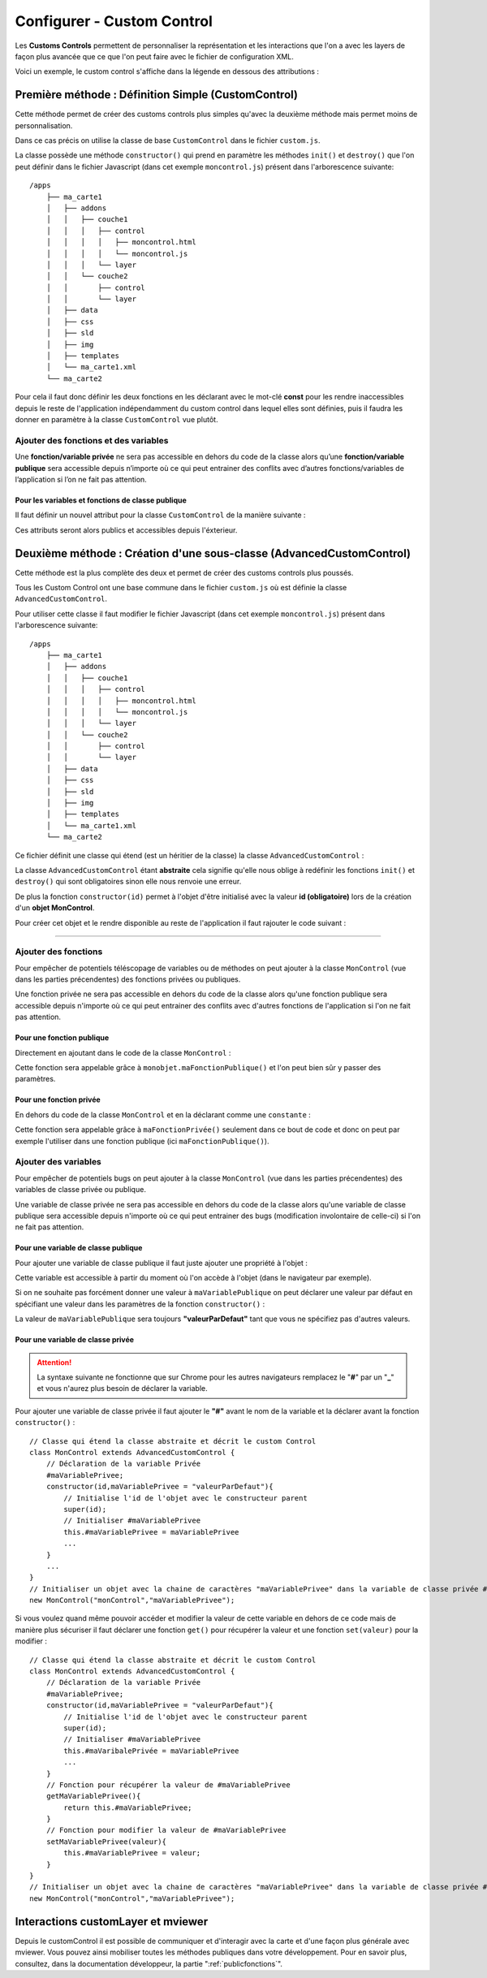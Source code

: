 .. Authors : 
.. mviewer team
.. Sébastien FOUCHEUR

.. _configcustomcontrol:

Configurer - Custom Control
===========================

Les **Customs Controls** permettent de personnaliser la représentation et les interactions que l'on a avec les layers de façon plus avancée que ce que 
l'on peut faire avec le fichier de configuration XML.

Voici un exemple, le custom control s'affiche dans la légende en dessous des attributions :

.. image:: ../_images/dev/config_customcontrol/custom_control_example.png
            :alt: Profil en long
            :align: center

Première méthode : Définition Simple (CustomControl)
----------------------------------------------------------

Cette méthode permet de créer des customs controls plus simples qu'avec la deuxième méthode mais permet moins de personnalisation.

Dans ce cas précis on utilise la classe de base ``CustomControl`` dans le fichier ``custom.js``.

La classe possède une méthode ``constructor()`` qui prend en paramètre les méthodes ``init()`` et ``destroy()`` que l'on peut définir dans le fichier Javascript (dans cet exemple ``moncontrol.js``)
présent dans l'arborescence suivante::

    /apps
        ├── ma_carte1
        │   ├── addons
        │   │   ├── couche1
        │   │   │   ├── control
        │   │   │   │   ├── moncontrol.html
        │   │   │   │   └── moncontrol.js
        │   │   │   └── layer
        │   │   └── couche2
        │   │       ├── control
        │   │       └── layer
        │   ├── data
        │   ├── css
        │   ├── sld
        │   ├── img
        │   ├── templates
        │   └── ma_carte1.xml
        └── ma_carte2

Pour cela il faut donc définir les deux fonctions en les déclarant avec le mot-clé **const** pour les rendre inaccessibles depuis le reste de l'application indépendamment du custom control dans lequel elles 
sont définies, puis il faudra les donner en paramètre à la classe ``CustomControl`` vue plutôt.

.. code-block:: javascript
  :linenos:

    const init = function() {
    // Obligatoire - code exécuté quand le panel est ouvert
    // Votre code ici
    ...

    };

    const destroy =  function() {
        // Obligatoire - code exécuté quand le panel se ferme
        // Votre code ici
        ...
    }
    // Initialiser l'objet avec les fonctions init() et destroy() et l'id de couche "monControl".
    new CustomControl("monControl", init, destroy);

Ajouter des fonctions et des variables
~~~~~~~~~~~~~~~~~~~~~~~~~~~~~~~~~~~~~~

Une **fonction/variable privée** ne sera pas accessible en dehors du code de la classe alors qu’une **fonction/variable publique** sera accessible depuis n’importe où ce qui peut entrainer des conflits avec d’autres fonctions/variables 
de l’application si l’on ne fait pas attention.

Pour les variables et fonctions de classe publique
**************************************************

Il faut définir un nouvel attribut pour la classe ``CustomControl`` de la manière suivante :

.. code-block:: javascript
  :linenos:
    
    ...
    // Initialiser l'objet avec les fonctions init() et destroy() et l'id de couche "monControl".
    var monControl = new CustomControl("monControl", init, destroy);

    // Une fois créer on peut ajouter des propriétés (une propriété peut être une fonction ou une variable)

    // Ajouter une fonction
    monControl.maNouvelleFonction = function(){
        // Votre Code ici
        ...
    }

    // Ajouter une variable
    monControl.maNouvelleVariable = "je suis un exemple";


Ces attributs seront alors publics et accessibles depuis l'éxterieur.

Deuxième méthode : Création d'une sous-classe (AdvancedCustomControl)
---------------------------------------------------------------------

Cette méthode est la plus complète des deux et permet de créer des customs controls plus poussés.

Tous les Custom Control ont une base commune dans le fichier ``custom.js`` où est définie la classe ``AdvancedCustomControl``.

Pour utiliser cette classe il faut modifier le fichier Javascript (dans cet exemple ``moncontrol.js``) présent dans l'arborescence suivante::

    /apps
        ├── ma_carte1
        │   ├── addons
        │   │   ├── couche1
        │   │   │   ├── control
        │   │   │   │   ├── moncontrol.html
        │   │   │   │   └── moncontrol.js
        │   │   │   └── layer
        │   │   └── couche2
        │   │       ├── control
        │   │       └── layer
        │   ├── data
        │   ├── css
        │   ├── sld
        │   ├── img
        │   ├── templates
        │   └── ma_carte1.xml
        └── ma_carte2

Ce fichier définit une classe qui étend (est un héritier de la classe) la classe ``AdvancedCustomControl`` :

.. code-block:: javascript
  :linenos:
    
    // Classe qui étend la classe abstraite et décrit le custom Control
    class MonControl extends AdvancedCustomControl {
        constructor(id) {
            // Initialise l'id de l'objet avec le constructeur parent 
            super(id);
        }
        // Obligatoire - ce code est exécuté lors de l'ouverture du panel
        init() {
            // Votre code ici
            ...
        }
        // Obligatoire - ce code est exécuté lors de la fermeture du panel
        destroy() {
            // Votre code ici
            ...
        }
    }

La classe ``AdvancedCustomControl`` étant **abstraite** cela signifie qu'elle nous oblige à redéfinir les fonctions ``init()`` et ``destroy()`` qui sont obligatoires sinon elle nous renvoie une erreur. 

De plus la fonction ``constructor(id)`` permet à l'objet d'être initialisé avec la valeur **id (obligatoire)** lors de la création d'un **objet MonControl**.

Pour créer cet objet et le rendre disponible au reste de l'application il faut rajouter le code suivant :

.. code-block:: javascript
  :linenos:

    // Créer l'objet MonControl avec l'id 'monControl' qui est le nom de la couche
    new MonControl("monControl");

----

Ajouter des fonctions
~~~~~~~~~~~~~~~~~~~~~

Pour empêcher de potentiels téléscopage de variables ou de méthodes on peut ajouter à la classe ``MonControl`` (vue dans les parties précendentes) des fonctions privées ou publiques.

Une fonction privée ne sera pas accessible en dehors du code de la classe alors qu'une fonction publique sera accessible depuis n'importe où ce qui peut entrainer des conflits avec d'autres fonctions 
de l'application si l'on ne fait pas attention.

Pour une fonction publique
**************************

Directement en ajoutant dans le code de la classe ``MonControl`` :

.. code-block:: javascript
  :linenos:

    // Classe qui étend la classe abstraite et décrit le custom Control
    class MonControl extends AdvancedCustomControl {
        ...
        maFonctionPublique(){
            // Votre code ici
            ...
        }
    }
    // Créer l'objet control avec l'id 'monControl' qui est le nom de la couche
    new MonControl("monControl");

Cette fonction sera appelable grâce à ``monobjet.maFonctionPublique()`` et l'on peut bien sûr y passer des paramètres.

Pour une fonction privée
************************

En dehors du code de la classe ``MonControl`` et en la déclarant comme une ``constante`` :

.. code-block:: javascript
  :linenos:

    // Fonction privée non utilisable en dehors de ce code
    const maFonctionPrivée = function(){
        // Votre code ici
        ...
    }
    // Classe qui étend la classe abstraite et décrit le custom Control
    class MonControl extends AdvancedCustomControl {
        ...
        maFonctionPublique(){
            maFonctionPrivée();
            // Votre code ici
            ...
        }
    }
    // Créer l'objet control avec l'id 'monControl' qui est le nom de la couche
    new MonControl("monControl");

Cette fonction sera appelable grâce à ``maFonctionPrivée()`` seulement dans ce bout de code et donc on peut par exemple l'utiliser dans une fonction publique (ici ``maFonctionPublique()``).

Ajouter des variables
~~~~~~~~~~~~~~~~~~~~~

Pour empêcher de potentiels bugs on peut ajouter à la classe ``MonControl`` (vue dans les parties précendentes) des variables de classe privée ou publique.

Une variable de classe privée ne sera pas accessible en dehors du code de la classe alors qu'une variable de classe publique sera accessible depuis n'importe où ce qui peut entrainer des bugs (modification involontaire de celle-ci)
si l'on ne fait pas attention.

Pour une variable de classe publique
************************************

Pour ajouter une variable de classe publique il faut juste ajouter une propriété à l'objet :

.. code-block:: javascript
  :linenos:

    // Classe qui étend la classe abstraite et décrit le custom Control
    class MonControl extends AdvancedCustomControl {
        constructor(id,maVariablePublique){
            // Initialise l'id de l'objet avec le constructeur parent 
            super(id);
            // Initialiser maVariablePublique
            this.maVariablePublique = maVariablePublique
            ...
        }
        ...
    }
    // Initialiser l'objet avec la chaine de caractères "maVariablePublique" dans la variable de classe publique maVariablePublique et l'id de couche "monControl".
    new MonControl("monControl","maVariablePublique");

Cette variable est accessible à partir du moment où l'on accède à l'objet (dans le navigateur par exemple). 

Si on ne souhaite pas forcément donner une valeur à ``maVariablePublique`` on peut déclarer une valeur par défaut en spécifiant une valeur dans les paramètres de la fonction ``constructor()`` : 

.. code-block:: javascript
  :linenos:

    // Classe qui étend la classe abstraite et décrit le custom Control
    class MonControl extends AdvancedCustomControl {
        // Fonction avec un paramètre ayant une valeur par défaut
        constructor(id,maVariablePublique = "valeurParDefaut"){
            // Initialise l'id de l'objet avec le constructeur parent 
            super(id);
            // Initialiser maVariablePublique
            this.maVariablePublique = maVariablePublique
            ...
        }
        ...
    }
    // Initialiser l'objet avec la chaine de caractères par défaut "valeurParDefaut" dans la variable de classe publique maVariablePublique et l'id de couche "monControl".
    new MonControl("monControl");

La valeur de ``maVariablePublique`` sera toujours **"valeurParDefaut"** tant que vous ne spécifiez pas d'autres valeurs.

Pour une variable de classe privée
**********************************


.. Attention:: La syntaxe suivante ne fonctionne que sur Chrome pour les autres navigateurs remplacez le "**#**" par un "**_**" et vous n'aurez plus besoin de déclarer la variable.

Pour ajouter une variable de classe privée il faut ajouter le **"#"** avant le nom de la variable et la déclarer avant la fonction ``constructor()`` :

::

    // Classe qui étend la classe abstraite et décrit le custom Control
    class MonControl extends AdvancedCustomControl {
        // Déclaration de la variable Privée
        #maVariablePrivee;
        constructor(id,maVariablePrivee = "valeurParDefaut"){
            // Initialise l'id de l'objet avec le constructeur parent 
            super(id);
            // Initialiser #maVariablePrivee
            this.#maVariablePrivee = maVariablePrivee
            ...
        }
        ...
    }
    // Initialiser un objet avec la chaine de caractères "maVariablePrivee" dans la variable de classe privée #maVariablePrivee et l'id de couche "monControl".
    new MonControl("monControl","maVariablePrivee");

Si vous voulez quand même pouvoir accéder et modifier la valeur de cette variable en dehors de ce code mais de manière plus sécuriser il faut déclarer une fonction ``get()`` pour récupérer la valeur et une fonction
``set(valeur)`` pour la modifier :

::

    // Classe qui étend la classe abstraite et décrit le custom Control
    class MonControl extends AdvancedCustomControl {
        // Déclaration de la variable Privée
        #maVariablePrivee;
        constructor(id,maVariablePrivee = "valeurParDefaut"){
            // Initialise l'id de l'objet avec le constructeur parent 
            super(id);
            // Initialiser #maVariablePrivee
            this.#maVaribalePrivée = maVariablePrivee
            ...
        }
        // Fonction pour récupérer la valeur de #maVariablePrivee
        getMaVariablePrivee(){
            return this.#maVariablePrivee;
        }
        // Fonction pour modifier la valeur de #maVariablePrivee
        setMaVariablePrivee(valeur){
            this.#maVariablePrivee = valeur;
        }
    }
    // Initialiser un objet avec la chaine de caractères "maVariablePrivee" dans la variable de classe privée #maVariablePrivee et l'id de couche "monControl".
    new MonControl("monControl","maVariablePrivee");

Interactions customLayer et mviewer
-----------------------------------

Depuis le customControl il est possible de communiquer et d'interagir avec la carte et d'une façon plus générale avec mviewer. 
Vous pouvez ainsi mobiliser toutes les méthodes publiques dans votre développement. 
Pour en savoir plus, consultez, dans la documentation développeur, la partie ":ref:`publicfonctions`".

